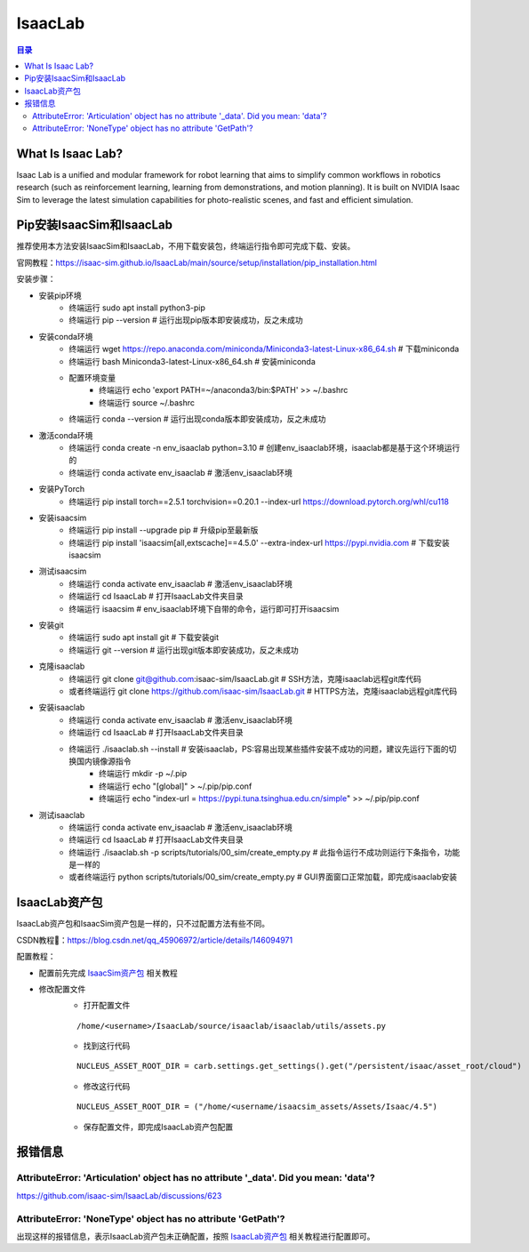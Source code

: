 IsaacLab
==========
.. contents:: 目录

What Is Isaac Lab?
------------------
Isaac Lab is a unified and modular framework for robot learning that aims to simplify common workflows in robotics research (such as reinforcement learning, learning from demonstrations, and motion planning). It is built on NVIDIA Isaac Sim to leverage the latest simulation capabilities for photo-realistic scenes, and fast and efficient simulation.

Pip安装IsaacSim和IsaacLab
-------------------------
推荐使用本方法安装IsaacSim和IsaacLab，不用下载安装包，终端运行指令即可完成下载、安装。

官网教程：https://isaac-sim.github.io/IsaacLab/main/source/setup/installation/pip_installation.html

安装步骤：

- 安装pip环境
	- 终端运行 sudo apt install python3-pip
	- 终端运行 pip --version # 运行出现pip版本即安装成功，反之未成功
- 安装conda环境
	- 终端运行 wget https://repo.anaconda.com/miniconda/Miniconda3-latest-Linux-x86_64.sh # 下载miniconda
	- 终端运行 bash Miniconda3-latest-Linux-x86_64.sh # 安装miniconda
	- 配置环境变量
		- 终端运行 echo 'export PATH=~/anaconda3/bin:$PATH' >> ~/.bashrc
		- 终端运行 source ~/.bashrc
	- 终端运行 conda --version # 运行出现conda版本即安装成功，反之未成功
- 激活conda环境
	- 终端运行 conda create -n env_isaaclab python=3.10 # 创建env_isaaclab环境，isaaclab都是基于这个环境运行的
	- 终端运行 conda activate env_isaaclab # 激活env_isaaclab环境
- 安装PyTorch
	- 终端运行 pip install torch==2.5.1 torchvision==0.20.1 --index-url https://download.pytorch.org/whl/cu118
- 安装isaacsim
	- 终端运行 pip install --upgrade pip # 升级pip至最新版
	- 终端运行 pip install 'isaacsim[all,extscache]==4.5.0' --extra-index-url https://pypi.nvidia.com # 下载安装isaacsim
- 测试isaacsim
	- 终端运行 conda activate env_isaaclab # 激活env_isaaclab环境
	- 终端运行 cd IsaacLab # 打开IsaacLab文件夹目录
	- 终端运行 isaacsim # env_isaaclab环境下自带的命令，运行即可打开isaacsim
- 安装git
	- 终端运行 sudo apt install git # 下载安装git
	- 终端运行 git --version # 运行出现git版本即安装成功，反之未成功
- 克隆isaaclab
	- 终端运行 git clone git@github.com:isaac-sim/IsaacLab.git # SSH方法，克隆isaaclab远程git库代码
	- 或者终端运行 git clone https://github.com/isaac-sim/IsaacLab.git # HTTPS方法，克隆isaaclab远程git库代码
- 安装isaaclab
	- 终端运行 conda activate env_isaaclab # 激活env_isaaclab环境
	- 终端运行 cd IsaacLab # 打开IsaacLab文件夹目录
	- 终端运行 ./isaaclab.sh --install # 安装isaaclab，PS:容易出现某些插件安装不成功的问题，建议先运行下面的切换国内镜像源指令
		- 终端运行 mkdir -p ~/.pip
		- 终端运行 echo "[global]" > ~/.pip/pip.conf
		- 终端运行 echo "index-url = https://pypi.tuna.tsinghua.edu.cn/simple" >> ~/.pip/pip.conf
- 测试isaaclab
	- 终端运行 conda activate env_isaaclab # 激活env_isaaclab环境
	- 终端运行 cd IsaacLab # 打开IsaacLab文件夹目录
	- 终端运行 ./isaaclab.sh -p scripts/tutorials/00_sim/create_empty.py # 此指令运行不成功则运行下条指令，功能是一样的
	- 或者终端运行 python scripts/tutorials/00_sim/create_empty.py # GUI界面窗口正常加载，即完成isaaclab安装

IsaacLab资产包
---------------
IsaacLab资产包和IsaacSim资产包是一样的，只不过配置方法有些不同。

CSDN教程🔗：https://blog.csdn.net/qq_45906972/article/details/146094971

配置教程：

- 配置前先完成 `IsaacSim资产包 <https://drestryrobot.readthedocs.io/zh-cn/latest/%E6%8A%80%E6%9C%AF%E6%80%BB%E7%BB%93/IsaacSim.html#isaacsim>`_ 相关教程
- 修改配置文件
	- 打开配置文件
	::

		/home/<username>/IsaacLab/source/isaaclab/isaaclab/utils/assets.py
	- 找到这行代码 
	::

		NUCLEUS_ASSET_ROOT_DIR = carb.settings.get_settings().get("/persistent/isaac/asset_root/cloud")
	- 修改这行代码
	::

		NUCLEUS_ASSET_ROOT_DIR = ("/home/<username/isaacsim_assets/Assets/Isaac/4.5")
	- 保存配置文件，即完成IsaacLab资产包配置

报错信息
-----------
AttributeError: 'Articulation' object has no attribute '_data'. Did you mean: 'data'?
~~~~~~~~~~~~~~~~~~~~~~~~~~~~~~~~~~~~~~~~~~~~~~~~~~~~~~~~~~~~~~~~~~~~~~~~~~~~~~~~~~~~~~~~~~
https://github.com/isaac-sim/IsaacLab/discussions/623

AttributeError: 'NoneType' object has no attribute 'GetPath'?
~~~~~~~~~~~~~~~~~~~~~~~~~~~~~~~~~~~~~~~~~~~~~~~~~~~~~~~~~~~~~~~~~~
出现这样的报错信息，表示IsaacLab资产包未正确配置，按照 `IsaacLab资产包 <https://drestryrobot.readthedocs.io/zh-cn/latest/%E6%8A%80%E6%9C%AF%E6%80%BB%E7%BB%93/IsaacLab.html#isaaclab>`_ 相关教程进行配置即可。